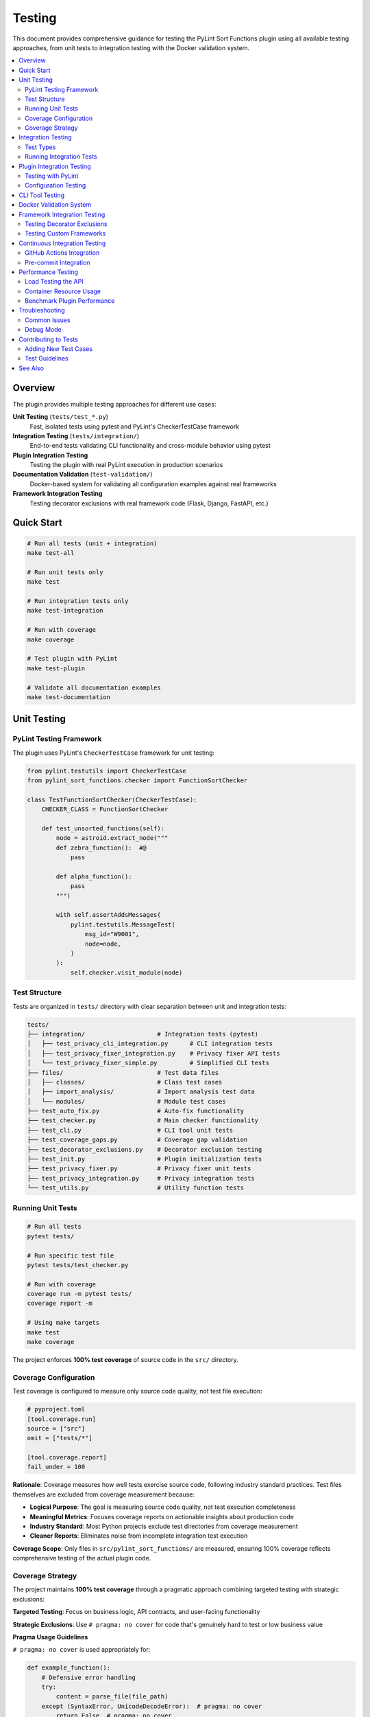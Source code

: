 Testing
=======

This document provides comprehensive guidance for testing the PyLint Sort Functions plugin using all available testing approaches, from unit tests to integration testing with the Docker validation system.

.. contents::
   :local:
   :depth: 2

Overview
--------

The plugin provides multiple testing approaches for different use cases:

**Unit Testing** (``tests/test_*.py``)
   Fast, isolated tests using pytest and PyLint's CheckerTestCase framework

**Integration Testing** (``tests/integration/``)
   End-to-end tests validating CLI functionality and cross-module behavior using pytest

**Plugin Integration Testing**
   Testing the plugin with real PyLint execution in production scenarios

**Documentation Validation** (``test-validation/``)
   Docker-based system for validating all configuration examples against real frameworks

**Framework Integration Testing**
   Testing decorator exclusions with real framework code (Flask, Django, FastAPI, etc.)

Quick Start
-----------

.. code-block:: bash

   # Run all tests (unit + integration)
   make test-all

   # Run unit tests only
   make test

   # Run integration tests only
   make test-integration

   # Run with coverage
   make coverage

   # Test plugin with PyLint
   make test-plugin

   # Validate all documentation examples
   make test-documentation

Unit Testing
------------

PyLint Testing Framework
~~~~~~~~~~~~~~~~~~~~~~~~

The plugin uses PyLint's ``CheckerTestCase`` framework for unit testing:

.. code-block:: python

   from pylint.testutils import CheckerTestCase
   from pylint_sort_functions.checker import FunctionSortChecker

   class TestFunctionSortChecker(CheckerTestCase):
       CHECKER_CLASS = FunctionSortChecker

       def test_unsorted_functions(self):
           node = astroid.extract_node("""
           def zebra_function():  #@
               pass

           def alpha_function():
               pass
           """)

           with self.assertAddsMessages(
               pylint.testutils.MessageTest(
                   msg_id="W9001",
                   node=node,
               )
           ):
               self.checker.visit_module(node)

Test Structure
~~~~~~~~~~~~~~

Tests are organized in ``tests/`` directory with clear separation between unit and integration tests:

.. code-block:: text

   tests/
   ├── integration/                    # Integration tests (pytest)
   │   ├── test_privacy_cli_integration.py      # CLI integration tests
   │   ├── test_privacy_fixer_integration.py    # Privacy fixer API tests
   │   └── test_privacy_fixer_simple.py         # Simplified CLI tests
   ├── files/                          # Test data files
   │   ├── classes/                    # Class test cases
   │   ├── import_analysis/            # Import analysis test data
   │   └── modules/                    # Module test cases
   ├── test_auto_fix.py                # Auto-fix functionality
   ├── test_checker.py                 # Main checker functionality
   ├── test_cli.py                     # CLI tool unit tests
   ├── test_coverage_gaps.py           # Coverage gap validation
   ├── test_decorator_exclusions.py    # Decorator exclusion testing
   ├── test_init.py                    # Plugin initialization tests
   ├── test_privacy_fixer.py           # Privacy fixer unit tests
   ├── test_privacy_integration.py     # Privacy integration tests
   └── test_utils.py                   # Utility function tests

Running Unit Tests
~~~~~~~~~~~~~~~~~~

.. code-block:: bash

   # Run all tests
   pytest tests/

   # Run specific test file
   pytest tests/test_checker.py

   # Run with coverage
   coverage run -m pytest tests/
   coverage report -m

   # Using make targets
   make test
   make coverage

The project enforces **100% test coverage** of source code in the ``src/`` directory.

Coverage Configuration
~~~~~~~~~~~~~~~~~~~~~~

Test coverage is configured to measure only source code quality, not test file execution:

.. code-block:: toml

   # pyproject.toml
   [tool.coverage.run]
   source = ["src"]
   omit = ["tests/*"]

   [tool.coverage.report]
   fail_under = 100

**Rationale**: Coverage measures how well tests exercise source code, following industry standard practices. Test files themselves are excluded from coverage measurement because:

- **Logical Purpose**: The goal is measuring source code quality, not test execution completeness
- **Meaningful Metrics**: Focuses coverage reports on actionable insights about production code
- **Industry Standard**: Most Python projects exclude test directories from coverage measurement
- **Cleaner Reports**: Eliminates noise from incomplete integration test execution

**Coverage Scope**: Only files in ``src/pylint_sort_functions/`` are measured, ensuring 100% coverage reflects comprehensive testing of the actual plugin code.

Coverage Strategy
~~~~~~~~~~~~~~~~~

The project maintains **100% test coverage** through a pragmatic approach combining targeted testing with strategic exclusions:

**Targeted Testing**: Focus on business logic, API contracts, and user-facing functionality

**Strategic Exclusions**: Use ``# pragma: no cover`` for code that's genuinely hard to test or low business value

**Pragma Usage Guidelines**

``# pragma: no cover`` is used appropriately for:

.. code-block:: python

   def example_function():
       # Defensive error handling
       try:
           content = parse_file(file_path)
       except (SyntaxError, UnicodeDecodeError):  # pragma: no cover
           return False  # pragma: no cover

       # Broad exception fallbacks for robustness
       try:
           return perform_analysis(func)
       except Exception:  # pylint: disable=broad-exception-caught  # pragma: no cover
           return self._fallback_heuristics(func)  # pragma: no cover

       # Edge case fallbacks for malformed input
       if not module_parts:
           return fallback_pattern_match(pattern)  # pragma: no cover

   # Unimplemented placeholder methods
   def _has_dynamic_references(self, candidate):
       # TODO: Implement dynamic reference detection
       return False  # pragma: no cover

**When NOT to use pragma:**

- Core business logic and user-facing APIs
- Configuration and plugin registration code
- Data processing and validation logic
- Public method implementations

**Coverage Achievement Strategy:**

1. **Write comprehensive tests** for all business logic
2. **Add pragmas judiciously** for defensive/error handling code
3. **Validate test quality** - ensure tests cover realistic scenarios
4. **Document exclusions** - pragma comments should be self-explanatory

This approach achieves 100% coverage efficiently while maintaining focus on valuable test coverage that prevents regressions and validates functionality.

Integration Testing
-------------------

Integration tests validate end-to-end functionality and CLI behavior. These tests are located in ``tests/integration/`` and use pytest exclusively.

Test Types
~~~~~~~~~~

**CLI Integration Tests**
   Test command-line interface functionality with real file systems

**Privacy Fixer Integration**
   Test privacy detection and fixing workflows. The privacy fixer implementation is complete with full cross-module import analysis and comprehensive CLI support

**Cross-Module Testing**
   Test functionality across multiple Python modules and packages

Running Integration Tests
~~~~~~~~~~~~~~~~~~~~~~~~~

.. code-block:: bash

   # Run all integration tests
   make test-integration

   # Run specific integration test file
   pytest tests/integration/test_privacy_cli_integration.py -v

   # Run integration tests with verbose output
   pytest tests/integration/ -v

   # Run all tests (unit + integration)
   make test-all

**Current Status**: ✅ **All 19 integration tests are passing successfully!** The privacy fixer implementation is complete with cross-module import analysis, comprehensive CLI integration, and 100% test coverage. Integration tests complete in approximately 4 seconds, demonstrating excellent performance. GitHub issues #20, #21, and #23 have been resolved.

**Integration Test Success Metrics**:

- **Test Count**: 19 integration tests
- **Success Rate**: 100% (all tests passing)
- **Execution Time**: ~4.10 seconds
- **Coverage Areas**: CLI integration, privacy fixer workflows, cross-module analysis
- **Test Categories**: API integration, command-line interface, performance validation

Plugin Integration Testing
---------------------------

Testing with PyLint
~~~~~~~~~~~~~~~~~~~~

Test the plugin with real PyLint execution:

.. code-block:: bash

   # Basic plugin testing
   pylint --load-plugins=pylint_sort_functions src/

   # Enable only our messages
   pylint --load-plugins=pylint_sort_functions \
          --disable=all \
          --enable=unsorted-functions,unsorted-methods,mixed-function-visibility \
          src/

   # Using make targets
   make test-plugin          # Production-ready testing
   make test-plugin-strict   # Development testing (shows all issues)
   make self-check          # Same as test-plugin

Configuration Testing
~~~~~~~~~~~~~~~~~~~~~

Test different configuration approaches:

.. code-block:: bash

   # Test with .pylintrc
   echo "[MASTER]\nload-plugins = pylint_sort_functions" > .test-pylintrc
   pylint --rcfile=.test-pylintrc src/

   # Test with pyproject.toml
   pylint src/  # Uses existing pyproject.toml configuration

CLI Tool Testing
----------------

The standalone CLI tool provides auto-fix functionality:

.. code-block:: bash

   # Dry-run (show what would be changed)
   python -m pylint_sort_functions.cli --dry-run src/

   # Apply fixes
   python -m pylint_sort_functions.cli --fix src/

   # With decorator exclusions (CLI-only feature)
   python -m pylint_sort_functions.cli --fix \
          --ignore-decorators "@app.route" src/

See :doc:`cli` for complete CLI documentation.

Docker Validation System
-------------------------

The project includes a comprehensive Docker-based validation system for testing all configuration examples in the documentation. This system ensures that all documented PyLint configurations actually work correctly with the plugin implementation.

See :doc:`docker` for complete documentation of the Docker validation system, including:

- **Architecture and Components**: Containerized testing environment details
- **Running Validation Tests**: Using ``make test-documentation`` and manual control
- **API Endpoints**: REST API for configuration testing
- **Configuration Extraction Process**: How examples are extracted from documentation
- **Validation Reports**: Understanding test results and metrics
- **Troubleshooting**: Common issues and solutions

Quick usage:

.. code-block:: bash

   # Run complete validation workflow
   make test-documentation

Framework Integration Testing
-----------------------------

Testing Decorator Exclusions
~~~~~~~~~~~~~~~~~~~~~~~~~~~~~

The Docker validation system includes comprehensive framework testing:

**Flask Example** (``test-validation/test-projects/flask-project/``):

.. code-block:: python

   # These should be excluded from sorting due to @app.route
   @app.route('/users/<int:user_id>')  # More specific route
   def get_user(user_id):
       pass

   @app.route('/users')  # Less specific route
   def list_users():
       pass

   # These regular functions should still trigger violations
   def zebra_helper():  # Should come after alpha_helper
       pass

   def alpha_helper():
       pass

**Expected Behavior**:
   - Decorated functions (``get_user``, ``list_users``) should be **excluded** from sorting
   - Regular functions (``zebra_helper``, ``alpha_helper``) should trigger ``W9001: unsorted-functions``

**Current Reality**:
   - **PyLint Plugin**: Decorator exclusion **doesn't work** (generates config errors)
   - **CLI Tool**: Decorator exclusion works correctly with ``--ignore-decorators``

Testing Custom Frameworks
~~~~~~~~~~~~~~~~~~~~~~~~~~

To test decorator exclusions with your own framework:

1. **Create Test Project**:

   .. code-block:: text

      test-validation/test-projects/myframework-project/
      ├── src/
      │   └── framework_code.py
      ├── .pylintrc  # or pyproject.toml
      └── expected_results.json

2. **Add Configuration**:

   .. code-block:: ini

      [MASTER]
      load-plugins = pylint_sort_functions

      [MESSAGES CONTROL]
      enable = unsorted-functions,unsorted-methods

      [PYLINT_SORT_FUNCTIONS]
      ignore-decorators = @myframework.route,@myframework.command

3. **Test in Container**:

   .. code-block:: bash

      make run-docker-container
      curl -X POST http://localhost:8080/test/myframework-project

Continuous Integration Testing
------------------------------

GitHub Actions Integration
~~~~~~~~~~~~~~~~~~~~~~~~~~~

The validation system integrates with CI/CD:

.. code-block:: yaml

   # .github/workflows/validate-docs.yml
   name: Documentation Validation

   on: [push, pull_request]

   jobs:
     validate-docs:
       runs-on: ubuntu-latest
       steps:
         - uses: actions/checkout@v3
         - name: Build validation container
           run: make build-docker-image
         - name: Run documentation tests
           run: make test-documentation
         - name: Upload validation report
           uses: actions/upload-artifact@v3
           with:
             name: validation-report
             path: test-validation/reports/

Pre-commit Integration
~~~~~~~~~~~~~~~~~~~~~~

Validation tests can run in pre-commit hooks:

.. code-block:: yaml

   # .pre-commit-config.yaml
   repos:
     - repo: local
       hooks:
         - id: validate-docs
           name: Validate documentation examples
           entry: make test-documentation
           language: system
           pass_filenames: false

Performance Testing
--------------------

Load Testing the API
~~~~~~~~~~~~~~~~~~~~~

Test the validation API under load:

.. code-block:: bash

   # Install hey (HTTP load testing tool)
   go install github.com/rakyll/hey@latest

   # Load test health endpoint
   hey -n 1000 -c 10 http://localhost:8080/health

   # Load test project testing
   hey -n 100 -c 5 -m POST http://localhost:8080/test/minimal-project

Container Resource Usage
~~~~~~~~~~~~~~~~~~~~~~~~

Monitor container performance:

.. code-block:: bash

   # View container resource usage
   docker stats pylint-validation-container

   # View container logs
   docker logs pylint-validation-container

   # Execute commands in container
   docker exec -it pylint-validation-container bash

Benchmark Plugin Performance
~~~~~~~~~~~~~~~~~~~~~~~~~~~~~

.. code-block:: bash

   # Time plugin execution
   time pylint --load-plugins=pylint_sort_functions large_project/

   # Profile with Python profiler
   python -m cProfile -o profile.stats -c "
   import subprocess
   subprocess.run(['pylint', '--load-plugins=pylint_sort_functions', 'src/'])
   "

Troubleshooting
---------------

Common Issues
~~~~~~~~~~~~~

**Docker Build Failures**

.. code-block:: bash

   # Clear Docker cache
   docker system prune -f

   # Rebuild without cache
   docker build --no-cache -t pylint-sort-functions-validation .

**Container Won't Start**

.. code-block:: bash

   # Check container logs
   docker logs pylint-validation-container

   # Check if port is in use
   lsof -i :8080

   # Use different port
   docker run -p 8081:8080 pylint-sort-functions-validation

**Plugin Not Found in Container**

.. code-block:: bash

   # Verify plugin installation
   docker exec pylint-validation-container pylint --list-extensions

   # Check Python path
   docker exec pylint-validation-container python -c "
   import pylint_sort_functions; print(pylint_sort_functions.__file__)
   "

**Test Failures**

.. code-block:: bash

   # Run tests with verbose output
   pytest tests/ -v -s

   # Run specific failing test
   pytest tests/test_checker.py::TestFunctionSortChecker::test_specific_case -v

   # Debug with pdb
   pytest tests/ --pdb

Debug Mode
~~~~~~~~~~

Enable debug output in various components:

.. code-block:: bash

   # PyLint debug output
   pylint --load-plugins=pylint_sort_functions --verbose src/

   # API debug logs
   docker logs pylint-validation-container

   # Test runner debug
   python test-validation/test-runner.py --verbose

Contributing to Tests
---------------------

Adding New Test Cases
~~~~~~~~~~~~~~~~~~~~~

1. **Unit Tests**: Add to appropriate file in ``tests/``
2. **Integration Tests**: Add new test projects to ``test-validation/test-projects/``
3. **Framework Tests**: Create framework-specific test projects

Test Guidelines
~~~~~~~~~~~~~~~

- **100% Coverage Required**: All new code must include tests
- **PyLint Framework**: Use ``CheckerTestCase`` for plugin tests
- **Real Examples**: Use realistic code in test cases
- **Edge Cases**: Test boundary conditions and error cases
- **Documentation**: Update this guide when adding new testing approaches

See Also
--------

- :doc:`developer` - Plugin development and architecture
- :doc:`cli` - Command-line tool usage
- :doc:`validation-system` - Detailed validation system architecture
- :doc:`usage` - User guide with configuration examples
